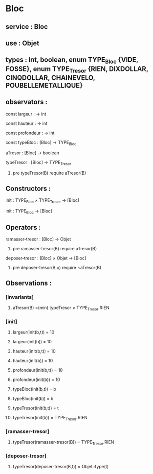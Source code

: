 * Bloc
** service : Bloc
** use : Objet
** types : int, boolean, enum TYPE_Bloc {VIDE, FOSSE}, enum TYPE_Tresor {RIEN, DIXDOLLAR, CINQDOLLAR, CHAINEVELO, POUBELLEMETALLIQUE}

** observators :
**** const largeur : → int
**** const hauteur : → int
**** const profondeur : → int
**** const typeBloc : [Bloc]  → TYPE_Bloc
**** aTresor : [Bloc]  → boolean
**** typeTresor : [Bloc]  → TYPE_Tresor
***** pre typeTresor(B) require aTresor(B)

** Constructors :
**** init : TYPE_Bloc × TYPE_Tresor → [Bloc]
**** init : TYPE_Bloc → [Bloc]

** Operators :
**** ramasser-tresor : [Bloc] → Objet
***** pre ramasser-tresor(B) require aTresor(B)

**** deposer-tresor : [Bloc] × Objet → [Bloc]
***** pre deposer-tresor(B,o) require ¬aTresor(B)


** Observations : 
*** [invariants]
**** aTresor(B) =(min) typeTresor ≠ TYPE_Tresor.RIEN

*** [init]
**** largeur(init(b,t)) = 10
**** largeur(init(b)) = 10

**** hauteur(init(b,t)) = 10
**** hauteur(init(b)) = 10

**** profondeur(init(b,t)) = 10
**** profondeur(init(b)) = 10

**** typeBloc(init(b,t)) = b
**** typeBloc(init(b)) = b

**** typeTresor(init(b,t)) = t
**** typeTresor(init(b)) = TYPE_Tresor.RIEN

*** [ramasser-tresor]
**** typeTresor(ramasser-tresor(B)) = TYPE_Tresor.RIEN

*** [deposer-tresor]
**** typeTresor(deposer-tresor(B,t)) = Objet::type(t)

